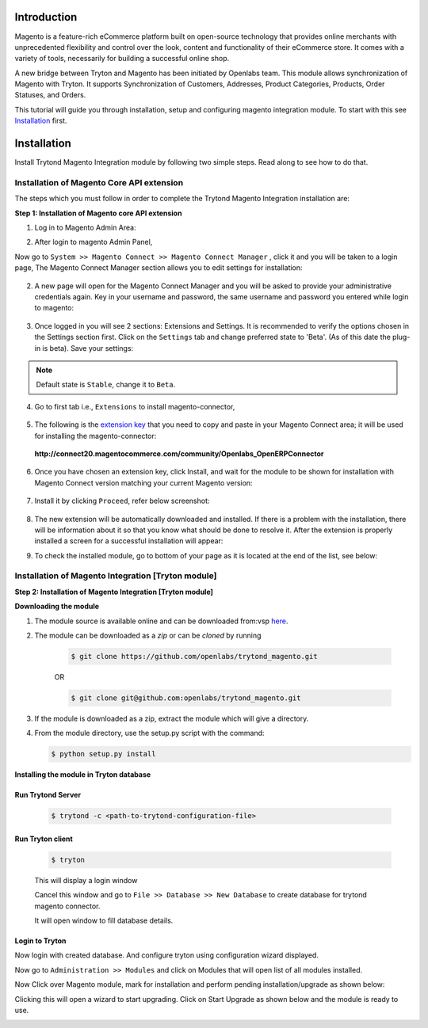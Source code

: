 Introduction
============

Magento is a feature-rich eCommerce platform built on open-source technology
that provides online merchants with unprecedented flexibility and control over
the look, content and functionality of their eCommerce store. It comes with a
variety of tools, necessarily for building a successful online shop.

A new bridge between Tryton and Magento has been initiated by Openlabs team.
This module allows synchronization of Magento with Tryton. It
supports Synchronization of Customers, Addresses, Product Categories, Products,
Order Statuses, and Orders.

This tutorial will guide you through installation, setup and configuring
magento integration module. To start with this see `Installation`_ first.

.. _installation:

Installation
============

Install Trytond Magento Integration module by following two simple steps. Read
along to see how to do that.

Installation of Magento Core API extension
++++++++++++++++++++++++++++++++++++++++++

The steps which you must follow in order to complete the Trytond Magento
Integration installation are:

**Step 1: Installation of Magento core API extension**

1. Log in to Magento Admin Area:

.. image:: _images/magento_login.png
   :width: 700
   :align: center

2. After login to magento Admin Panel,

Now go to ``System >> Magento Connect >> Magento Connect Manager`` , click it
and you will be taken to a login page, The Magento Connect Manager section
allows you to edit settings for installation:

    .. image:: _images/goto-magento-connect-manager.png
       :width: 800
       :align: center

2. A new page will open for the Magento Connect Manager and you will be asked
   to provide your administrative credentials again. Key in your username and
   password, the same username and password you entered while login to magento:
    
    .. image:: _images/login-magento-connect-manager.png
       :width: 800
       :align: center

3. Once logged in you will see 2 sections: Extensions and Settings. It is
   recommended to verify the options chosen in the Settings section first.
   Click on the ``Settings`` tab and change preferred state to 'Beta'.
   (As of this date the plug-in is beta). Save your settings:

   .. image:: _images/set-to-beta.png
      :width: 800
      :align: center

.. note::
   Default state is ``Stable``, change it to ``Beta``.

4. Go to first tab i.e., ``Extensions`` to install magento-connector,

    .. image:: _images/magento-connect-manager.png
       :width: 800
       :align: center

5. The following is the `extension key`_ that you need to copy and paste in your Magento
   Connect area; it will be used for installing the magento-connector: 

.. _extension key:

  | **http://connect20.magentocommerce.com/community/Openlabs_OpenERPConnector**

    .. image:: _images/extension-key.png
       :width: 800
       :align: center

6. Once you have chosen an extension key, click Install, and wait for the
   module to be shown for installation with Magento Connect version matching
   your current Magento version:

    .. image:: _images/loading.png
       :width: 800
       :align: center

7. Install it by clicking ``Proceed``, refer below screenshot:

    .. image:: _images/confirm-key.png
       :width: 800
       :align: center

8. The new extension will be automatically downloaded and installed. If there
   is a problem with the installation, there will be information about it so
   that you know what should be done to resolve it. After the extension is
   properly installed a screen for a successful installation will appear:

   .. image:: _images/terminal-refresh.png
      :width: 800
      :align: center

9. To check the installed module, go to bottom of your page as it is located at
   the end of the list, see below:

    .. image:: _images/module-installed.png
       :width: 800
       :align: center

Installation of Magento Integration [Tryton module]
+++++++++++++++++++++++++++++++++++++++++++++++++++++

**Step 2: Installation of Magento Integration [Tryton module]**

**Downloading the module**

1. The module source is available online and can be downloaded from:vsp
   `here <https://github.com/openlabs/trytond_magento>`_.

2. The module can be downloaded as a `zip` or can be `cloned` by running

    .. code-block:: sh

        $ git clone https://github.com/openlabs/trytond_magento.git

    OR

    .. code-block:: sh

        $ git clone git@github.com:openlabs/trytond_magento.git

3. If the module is downloaded as a zip, extract the module which will
   give a directory.

4. From the module directory, use the setup.py script with the command:

   .. code-block:: sh

        $ python setup.py install

**Installing the module in Tryton database**

Run Trytond Server
------------------

    .. code-block:: sh

        $ trytond -c <path-to-trytond-configuration-file>

Run Tryton client
-----------------
    .. code-block:: sh

       $ tryton

    This will display a login window

    .. image:: _images/tryton_client.png
        :width: 500
        :align: center

    Cancel this window and go to ``File >> Database >> New Database`` to
    create database for trytond magento connector.

    .. image:: _images/create_database.png
        :width: 500
        :align: center
    
    It will open window to fill database details.

    .. image:: _images/new_database.png
        :width: 500
        :align: center

Login to Tryton
----------------

Now login with created database. And configure tryton using configuration
wizard displayed.

Now go to ``Administration >> Modules`` and click on Modules that will open
list of all modules installed.

.. image:: _images/tryton_modules.png
    :width: 1000
    :align: center

Now Click over Magento module, mark for installation and perform pending
installation/upgrade as shown below:

.. image:: _images/mark_for_installation.png
    :width: 1000
    :align: center


.. image:: _images/upgrade.png
    :width: 1000
    :align: center

Clicking this will open a wizard to start upgrading. Click on Start
Upgrade as shown below and the module is ready to use.

.. image:: _images/start_upgrade.png
    :width: 1000
    :align: center
